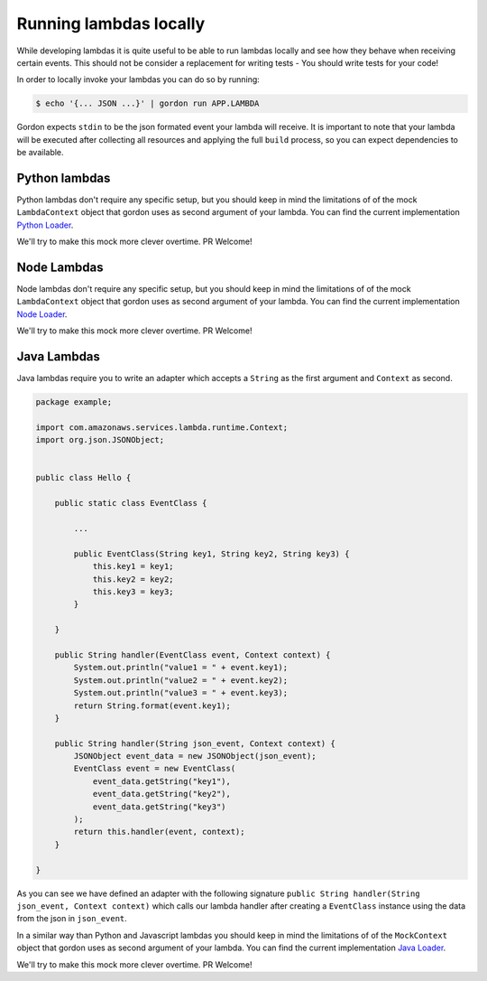 Running lambdas locally
==========================

While developing lambdas it is quite useful to be able to run lambdas locally and see how they behave when receiving certain events.
This should not be consider a replacement for writing tests - You should write tests for your code!

In order to locally invoke your lambdas you can do so by running:

.. code-block:: bash

    $ echo '{... JSON ...}' | gordon run APP.LAMBDA


Gordon expects ``stdin`` to be the json formated event your lambda will receive. It is important to note that your lambda will
be executed after collecting all resources and applying the full ``build`` process, so you can expect dependencies to be available.

Python lambdas
----------------

Python lambdas don't require any specific setup, but you should keep in mind the limitations of of the mock ``LambdaContext`` object that gordon
uses as second argument of your lambda. You can find the current implementation `Python Loader <https://github.com/jorgebastida/gordon/blob/master/gordon/loaders/python.py>`_.

We'll try to make this mock more clever overtime. PR Welcome!


Node Lambdas
--------------------

Node lambdas don't require any specific setup, but you should keep in mind the limitations of of the mock ``LambdaContext`` object that gordon
uses as second argument of your lambda. You can find the current implementation `Node Loader <https://github.com/jorgebastida/gordon/blob/master/gordon/loaders/node.js>`_.

We'll try to make this mock more clever overtime. PR Welcome!


Java Lambdas
---------------

Java lambdas require you to write an adapter which accepts a ``String`` as the first argument and ``Context`` as second.

.. code-block:: java


    package example;

    import com.amazonaws.services.lambda.runtime.Context;
    import org.json.JSONObject;


    public class Hello {

        public static class EventClass {

            ...

            public EventClass(String key1, String key2, String key3) {
                this.key1 = key1;
                this.key2 = key2;
                this.key3 = key3;
            }

        }

        public String handler(EventClass event, Context context) {
            System.out.println("value1 = " + event.key1);
            System.out.println("value2 = " + event.key2);
            System.out.println("value3 = " + event.key3);
            return String.format(event.key1);
        }

        public String handler(String json_event, Context context) {
            JSONObject event_data = new JSONObject(json_event);
            EventClass event = new EventClass(
                event_data.getString("key1"),
                event_data.getString("key2"),
                event_data.getString("key3")
            );
            return this.handler(event, context);
        }

    }


As you can see we have defined an adapter with the following signature ``public String handler(String json_event, Context context)`` which
calls our lambda handler after creating a ``EventClass`` instance using the data from the json in ``json_event``.

In a similar way than Python and Javascript lambdas you should keep in mind the limitations of of the ``MockContext`` object that gordon
uses as second argument of your lambda. You can find the current implementation `Java Loader <https://github.com/jorgebastida/gordon/blob/master/gordon/loaders/java/src/main/java/gordon/GordonLoader.java>`_.

We'll try to make this mock more clever overtime. PR Welcome!
